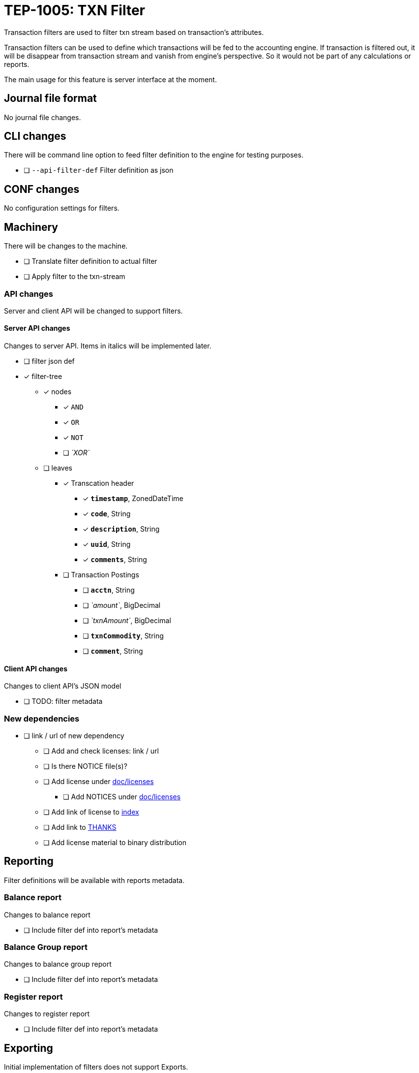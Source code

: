 = TEP-1005: TXN Filter

Transaction filters are used to filter txn stream based on transaction's attributes.

Transaction filters can be used to define which transactions will be fed to the accounting engine.
If transaction is filtered out, it will be disappear from transaction stream and vanish from
engine's perspective. So it would not be part of any calculations or reports.

The main usage for this feature is server interface at the moment.


== Journal file format

No journal file changes.

== CLI changes

There will be command line option to feed filter definition to the engine for testing purposes.

* [ ] `--api-filter-def` Filter definition as json


== CONF changes

No configuration settings for filters.


== Machinery

There will be changes to the machine.

* [ ] Translate filter definition to actual filter
* [ ] Apply filter to the txn-stream


=== API changes

Server and client API will be changed to support filters.


==== Server API changes

Changes to server API. Items in italics will be implemented later.

* [ ] filter json def
* [x] filter-tree
** [x] nodes
*** [x] `AND`
*** [x] `OR`
*** [x] `NOT`
*** [ ] _`XOR`_
** [ ] leaves
*** [x] Transcation header
**** [x] *`timestamp`*, ZonedDateTime
**** [x] *`code`*, String
**** [x] *`description`*, String
**** [x] *`uuid`*, String
**** [x] *`comments`*, String
*** [ ] Transaction Postings
**** [ ] *`acctn`*, String
**** [ ] _`amount`_, BigDecimal
**** [ ] _`txnAmount`_, BigDecimal
**** [ ] *`txnCommodity`*, String
**** [ ] *`comment`*, String


==== Client API changes

Changes to client API's JSON model

* [ ] TODO: filter metadata


=== New dependencies

* [ ] link / url of new dependency
** [ ] Add and check licenses: link / url
** [ ] Is there NOTICE file(s)?
** [ ] Add license under link:../licenses[doc/licenses]
*** [ ] Add NOTICES under link:../licenses[doc/licenses]
** [ ] Add link of license to link:../readme.adoc[index]
** [ ] Add link to link:../../THANKS.adoc[THANKS]
** [ ] Add license material to binary distribution


== Reporting

Filter definitions will be available with reports metadata.

=== Balance report

Changes to balance report

* [ ] Include filter def into report's metadata


=== Balance Group report

Changes to balance group report

* [ ] Include filter def into report's metadata


=== Register report

Changes to register report

* [ ] Include filter def into report's metadata


== Exporting

Initial implementation of filters does not support Exports.

=== Equity export

No changes to equity export

=== Identity export

No changes to identity export

== Documentation

* [ ] link:../../CHANGELOG[]: add new item
* [ ] User docs
** [ ] user manual
*** [ ] cli-arguments
**** [ ] `--api-filter-def`
* [ ] Developer docs
** [ ] API changes
*** [ ] Server API changes
*** [ ] Client API changes


== Future plans

* Support filtering with exports.
* Support complex filter trees
* Implement rest or the filters


== Tests

Normal, ok-case tests to validate functionality:

* [ ] filter json def
* [ ] filters with report's metadata
* [x] filter tree
** [x] logical nodes
*** [x] *`AND`*
*** [x] *`OR`*
*** [x] *`NOT`*
** [ ] leaves
*** [x] Transcation header
**** [x] *`timestamp`*, ZonedDateTime
***** [x] *`begin`*, ZonedDateTime
***** [x] *`end`*, ZonedDateTime
**** [x] *`code`*, String
**** [x] *`description`*, String
**** [x] *`uuid`*, String
**** [x] *`comments`*, String
*** [ ] Transaction Postings
**** [ ] *`acctn`*, String
**** [ ] *`txnCommodity`*, String
**** [ ] *`comment`*, String


=== Errors

Tests for error cases:

* [ ] e: Invalid filter definition
* [ ] e: Result set after filtering is empty


=== Perf

Is there need to run or create new perf tests?

* [ ] perf: Performance test with filtering enabled
* [ ] perf: Run all tests with filtering engine (while no active filters)


=== Test coverage tracking

link:../../tests/tests-1005.yml[TEP-1005 test cases]
